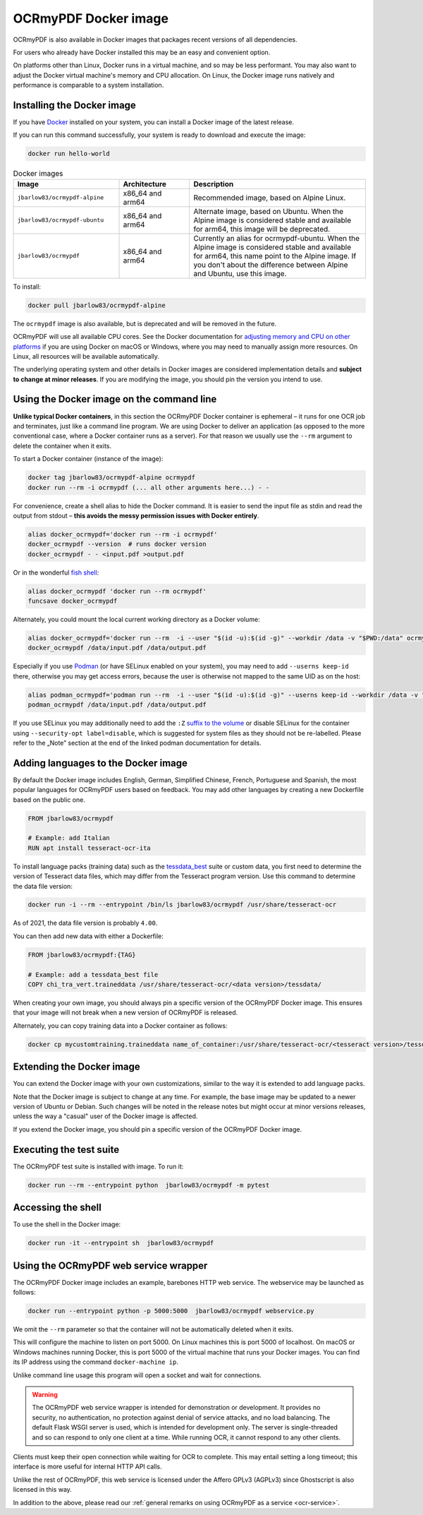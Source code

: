 .. SPDX-FileCopyrightText: 2022 James R. Barlow
..
.. SPDX-License-Identifier: CC-BY-SA-4.0

.. _docker:

=====================
OCRmyPDF Docker image
=====================

OCRmyPDF is also available in Docker images that packages recent
versions of all dependencies.

For users who already have Docker installed this may be an easy and
convenient option.

On platforms other than Linux, Docker runs in a virtual machine, and so may
be less performant. You may also want to adjust the Docker virtual machine's
memory and CPU allocation. On Linux, the Docker image runs natively and
performance is comparable to a system installation.

.. _docker-install:

Installing the Docker image
===========================

If you have `Docker <https://docs.docker.com/>`__ installed on your
system, you can install a Docker image of the latest release.

If you can run this command successfully, your system is ready to download and
execute the image:

.. code-block:: bash

   docker run hello-world

.. list-table:: Docker images
   :widths: 30 20 50
   :header-rows: 1

   * - Image
     - Architecture
     - Description
   * - ``jbarlow83/ocrmypdf-alpine``
     - x86_64 and arm64
     - Recommended image, based on Alpine Linux.
   * - ``jbarlow83/ocrmypdf-ubuntu``
     - x86_64 and arm64
     - Alternate image, based on Ubuntu. When the Alpine image is considered
       stable and available for arm64, this image will be deprecated.
   * - ``jbarlow83/ocrmypdf``
     - x86_64 and arm64
     - Currently an alias for ocrmypdf-ubuntu. When the Alpine image is
       considered stable and available for arm64, this name point to the
       Alpine image. If you don't about the difference between Alpine and
       Ubuntu, use this image.

To install:

.. code-block:: bash

   docker pull jbarlow83/ocrmypdf-alpine

The ``ocrmypdf`` image is also available, but is deprecated and will be removed
in the future.

OCRmyPDF will use all available CPU cores. See the Docker documentation for
`adjusting memory and CPU on other platforms <https://docs.docker.com/config/containers/resource_constraints/>`__
if you are using Docker on macOS or Windows, where you may need to manually assign
more resources. On Linux, all resources will be available automatically.

The underlying operating system and other details in Docker images are considered
implementation details and **subject to change at minor releases**. If you are
modifying the image, you should pin the version you intend to use.

Using the Docker image on the command line
==========================================

**Unlike typical Docker containers**, in this section the OCRmyPDF Docker
container is ephemeral – it runs for one OCR job and terminates, just like a
command line program. We are using Docker to deliver an application (as opposed
to the more conventional case, where a Docker container runs as a server).
For that reason we usually use the ``--rm`` argument to delete the container
when it exits.

To start a Docker container (instance of the image):

.. code-block:: bash

   docker tag jbarlow83/ocrmypdf-alpine ocrmypdf
   docker run --rm -i ocrmypdf (... all other arguments here...) - -

For convenience, create a shell alias to hide the Docker command. It is
easier to send the input file as stdin and read the output from
stdout – **this avoids the messy permission issues with Docker entirely**.

.. code-block:: bash

   alias docker_ocrmypdf='docker run --rm -i ocrmypdf'
   docker_ocrmypdf --version  # runs docker version
   docker_ocrmypdf - - <input.pdf >output.pdf

Or in the wonderful `fish shell <https://fishshell.com/>`__:

.. code-block:: fish

   alias docker_ocrmypdf 'docker run --rm ocrmypdf'
   funcsave docker_ocrmypdf

Alternately, you could mount the local current working directory as a
Docker volume:

.. code-block:: bash

   alias docker_ocrmypdf='docker run --rm  -i --user "$(id -u):$(id -g)" --workdir /data -v "$PWD:/data" ocrmypdf'
   docker_ocrmypdf /data/input.pdf /data/output.pdf

Especially if you use `Podman <https://podman.io/>`__ (or have SELinux enabled on your system), you may need to add ``--userns keep-id`` there, otherwise you may get access errors, because the user is otherwise not mapped to the same UID as on the host:

.. code-block:: bash

   alias podman_ocrmypdf='podman run --rm  -i --user "$(id -u):$(id -g)" --userns keep-id --workdir /data -v "$PWD:/data" ocrmypdf'
   podman_ocrmypdf /data/input.pdf /data/output.pdf

If you use SELinux you may additionally need to add the ``:Z`` `suffix to the volume <https://docs.podman.io/en/stable/markdown/podman-run.1.html#volume-v-source-volume-host-dir-container-dir-options>`__ or disable SELinux for the container using ``--security-opt label=disable``, which is suggested for system files as they should not be re-labelled. Please refer to the „Note” section at the end of the linked podman documentation for details.

.. _docker-lang-packs:

Adding languages to the Docker image
====================================

By default the Docker image includes English, German, Simplified Chinese,
French, Portuguese and Spanish, the most popular languages for OCRmyPDF
users based on feedback. You may add other languages by creating a new
Dockerfile based on the public one.

.. code-block:: dockerfile

   FROM jbarlow83/ocrmypdf

   # Example: add Italian
   RUN apt install tesseract-ocr-ita

To install language packs (training data) such as the
`tessdata_best <https://github.com/tesseract-ocr/tessdata_best>`_ suite or
custom data, you first need to determine the version of Tesseract data files, which
may differ from the Tesseract program version. Use this command to determine the data
file version:

.. code-block:: bash

   docker run -i --rm --entrypoint /bin/ls jbarlow83/ocrmypdf /usr/share/tesseract-ocr

As of 2021, the data file version is probably ``4.00``.

You can then add new data with either a Dockerfile:

.. code-block:: dockerfile

   FROM jbarlow83/ocrmypdf:{TAG}

   # Example: add a tessdata_best file
   COPY chi_tra_vert.traineddata /usr/share/tesseract-ocr/<data version>/tessdata/

When creating your own image, you should always pin a specific version of the
OCRmyPDF Docker image. This ensures that your image will not break when a new
version of OCRmyPDF is released.

Alternately, you can copy training data into a Docker container as follows:

.. code-block:: bash

   docker cp mycustomtraining.traineddata name_of_container:/usr/share/tesseract-ocr/<tesseract version>/tessdata/

Extending the Docker image
==========================

You can extend the Docker image with your own customizations, similar to the way
it is extended to add language packs.

Note that the Docker image is subject to change at any time. For example, the base
image may be updated to a newer version of Ubuntu or Debian. Such changes will be
noted in the release notes but might occur at minor versions releases, unless the
way a "casual" user of the Docker image is affected.

If you extend the Docker image, you should pin a specific version of the OCRmyPDF
Docker image.

Executing the test suite
========================

The OCRmyPDF test suite is installed with image. To run it:

.. code-block:: bash

   docker run --rm --entrypoint python  jbarlow83/ocrmypdf -m pytest

Accessing the shell
===================

To use the shell in the Docker image:

.. code-block:: bash

   docker run -it --entrypoint sh  jbarlow83/ocrmypdf

Using the OCRmyPDF web service wrapper
======================================

The OCRmyPDF Docker image includes an example, barebones HTTP web
service. The webservice may be launched as follows:

.. code-block:: bash

   docker run --entrypoint python -p 5000:5000  jbarlow83/ocrmypdf webservice.py

We omit the ``--rm`` parameter so that the container will not be
automatically deleted when it exits.

This will configure the machine to listen on port 5000. On Linux machines
this is port 5000 of localhost. On macOS or Windows machines running
Docker, this is port 5000 of the virtual machine that runs your Docker
images. You can find its IP address using the command ``docker-machine ip``.

Unlike command line usage this program will open a socket and wait for
connections.

.. warning::

   The OCRmyPDF web service wrapper is intended for demonstration or
   development. It provides no security, no authentication, no
   protection against denial of service attacks, and no load balancing.
   The default Flask WSGI server is used, which is intended for
   development only. The server is single-threaded and so can respond to
   only one client at a time. While running OCR, it cannot respond to
   any other clients.

Clients must keep their open connection while waiting for OCR to
complete. This may entail setting a long timeout; this interface is more
useful for internal HTTP API calls.

Unlike the rest of OCRmyPDF, this web service is licensed under the
Affero GPLv3 (AGPLv3) since Ghostscript is also licensed in this way.

In addition to the above, please read our
:ref:`general remarks on using OCRmyPDF as a service <ocr-service>`.
